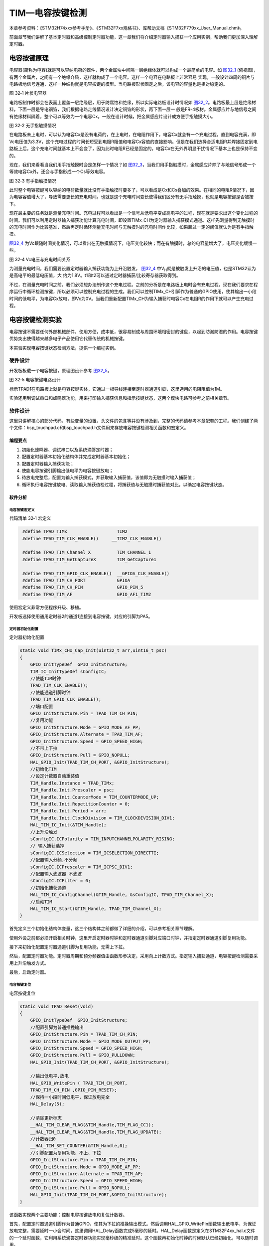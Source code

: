 TIM—电容按键检测
----------------

本章参考资料：《STM32H74xxx参考手册》、《STM32F7xx规格书》、库帮助文档《STM32F779xx_User_Manual.chm》。

前面章节我们讲解了基本定时器和高级控制定时器功能，这一章我们将介绍定时器输入捕获一个应用实例，帮助我们更加深入理解定时器。

电容按键原理
~~~~~~~~~~~~

电容器(简称为电容)就是可以容纳电荷的器件，两个金属块中间隔一层绝缘体就可以构成一个最简单的电容。如
图32_1_ (俯视图)，有两个金属片，之间有一个绝缘介质，这样就构成了一个电容。这样一个电容在电路板上非常容易
实现，一般设计四周的铜片与电路板地信号连通，这样一种结构就是电容按键的模型。当电路板形状固定之后，该电容的容量也是相对稳定的。

.. image:: media/image1.png
   :align: center
   :alt: 图 32‑1 片状电容器
   :name: 图32_1

图 32‑1 片状电容器

电路板制作时都会在表面上覆盖一层绝缘层，用于防腐蚀和绝缘，所以实际电路板设计时情况如
图32_2_。电路板最上层是绝缘材料，下面一层是导电铜箔，我们根据电路走线情况设计决定铜箔的形状，再下面一层一
般是FR-4板材。金属感应片与地信号之间有绝缘材料隔着，整个可以等效为一个电容Cx。一般在设计时候，把金属感应片设计成方便手指触摸大小。

.. image:: media/image2.png
   :align: center
   :alt: 图 32‑2 无手指触摸情况
   :name: 图32_2

图 32‑2 无手指触摸情况

在电路板未上电时，可以认为电容Cx是没有电荷的，在上电时，在电阻作用下，电容Cx就会有一个充电过程，直到电容充满，即Vc电压值为3.3V，这个充电过程的时间长短受到电阻R阻值和电容Cx容值的直接影响。但是在我们选择合适电阻R并焊接固定到电路板上后，这个充电时间就基本上不会变了，因为此时电阻R已经是固定的，电容Cx在无外界明显干扰情况下基本上也是保持不变的。

现在，我们来看看当我们用手指触摸时会是怎样一个情况？如
图32_3_，当我们用手指触摸时，金属感应片除了与地信号形成一个等效电容Cx外，还会与手指形成一个Cs等效电容。

.. image:: media/image3.png
   :align: center
   :alt: 图 32‑3 有手指触摸情况
   :name: 图32_3

图 32‑3 有手指触摸情况

此时整个电容按键可以容纳的电荷数量就比没有手指触摸时要多了，可以看成是Cx和Cs叠加的效果。在相同的电阻R情况下，因为电容容值增大了，导致需要更长的充电时间。也就是这个充电时间变长使得我们区分有无手指触摸，也就是电容按键是否被按下。

现在最主要的任务就是测量充电时间。充电过程可以看出是一个信号从低电平变成高电平的过程，现在就是要求出这个变化过程的时间。我们可以利用定时器输入捕获功能计算充电时间，即设置TIMx_CH为定时器输入捕获模式通道。这样先测量得到无触摸时的充电时间作为比较基准，然后再定时循环测量充电时间与无触摸时的充电时间作比较，如果超过一定的阈值就认为是有手指触摸。

图32_4_ 为Vc跟随时间变化情况，可以看出在无触摸情况下，电压变化较快；而在有触摸时，总的电容量增大了，电压变化缓慢一些。

.. image:: media/image4.png
   :align: center
   :alt: 图 32‑3 有手指触摸情况
   :name: 图32_4

图 32‑4 Vc电压与充电时间关系

为测量充电时间，我们需要设置定时器输入捕获功能为上升沿触发，
图32_4_ 中V\ :sub:`H`\ 就是被触发上升沿的电压值，也是STM32认为是高电平的最低电压值，大
约为1.8V。t1和t2可以通过定时器捕获/比较寄存器获取得到。

不过，在测量充电时间之前，我们必须想办法制作这个充电过程。之前的分析是在电路板上电时会有充电过程，现在我们要求在程序运行中循环检测按键，所以必须可以控制充电过程的生成。我们可以控制TIMx_CH引脚作为普通的GPIO使用，使其输出一小段时间的低电平，为电容Cx放电，即Vc为0V。当我们重新配置TIMx_CH为输入捕获时电容Cx在电阻R的作用下就可以产生充电过程。

电容按键检测实验
~~~~~~~~~~~~~~~~

电容按键不需要任何外部机械部件，使用方便，成本低，很容易制成与周围环境相密封的键盘，以起到防潮防湿的作用。电容按键优势突出使得越来越多电子产品使用它代替传统的机械按键。

本实验实现电容按键状态检测方法，提供一个编程实例。

硬件设计
^^^^^^^^

开发板板载一个电容按键，原理图设计参考 图32_5_。

.. image:: media/image5.png
   :align: center
   :alt: 图 32‑5 电容按键电路设计
   :name: 图32_5

图 32‑5 电容按键电路设计

标示TPAD1在电路板上就是电容按键实体，它通过一根导线连接至定时器通道引脚，这里选用的电阻阻值为1M。

实验还用到调试串口和蜂鸣器功能，用来打印输入捕获信息和指示按键状态，这两个模块电路可参考之前相关章节。

软件设计
^^^^^^^^

这里只讲解核心的部分代码，有些变量的设置，头文件的包含等并没有涉及到，完整的代码请参考本章配套的工程。我们创建了两个文件：bsp_touchpad.c和bsp_touchpad.h文件用来存放电容按键检测相关函数和宏定义。

编程要点
''''''''

(1) 初始化蜂鸣器、调试串口以及系统滴答定时器；

(2) 配置定时器基本初始化结构体并完成定时器基本初始化；

(3) 配置定时器输入捕获功能；

(4) 使能电容按键引脚输出低电平为电容按键放电；

(5) 待放电完整后，配置为输入捕获模式，并获取输入捕获值，该值即为无触摸时输入捕获值；

(6) 循环执行电容按键放电、读取输入捕获值检过程，将捕获值与无触摸时捕获值对比，以确定电容按键状态。

软件分析
''''''''

电容按键宏定义
==================

代码清单 32‑1 宏定义

.. code-block:: c
   :name: 代码清单32_1

    #define TPAD_TIMx                   TIM2
    #define TPAD_TIM_CLK_ENABLE()     __TIM2_CLK_ENABLE()

    #define TPAD_TIM_Channel_X          TIM_CHANNEL_1
    #define TPAD_TIM_GetCaptureX        TIM_GetCapture1

    #define TPAD_TIM_GPIO_CLK_ENABLE()  __GPIOA_CLK_ENABLE()
    #define TPAD_TIM_CH_PORT            GPIOA
    #define TPAD_TIM_CH_PIN             GPIO_PIN_5
    #define TPAD_TIM_AF                 GPIO_AF1_TIM2

使用宏定义非常方便程序升级、移植。

开发板选择使用通用定时器2的通道1连接到电容按键，对应的引脚为PA5。

定时器初始化配置
=====================

定时器初始化配置

.. code-block:: c

    static void TIMx_CHx_Cap_Init(uint32_t arr,uint16_t psc)
    {
        GPIO_InitTypeDef  GPIO_InitStructure;
        TIM_IC_InitTypeDef sConfigIC;
        //使能TIM时钟
        TPAD_TIM_CLK_ENABLE();
        //使能通道引脚时钟
        TPAD_TIM_GPIO_CLK_ENABLE();
        //端口配置
        GPIO_InitStructure.Pin = TPAD_TIM_CH_PIN;
        //复用功能
        GPIO_InitStructure.Mode = GPIO_MODE_AF_PP;
        GPIO_InitStructure.Alternate = TPAD_TIM_AF;
        GPIO_InitStructure.Speed = GPIO_SPEED_HIGH;
        //不带上下拉
        GPIO_InitStructure.Pull = GPIO_NOPULL;
        HAL_GPIO_Init(TPAD_TIM_CH_PORT, &GPIO_InitStructure);
        //初始化TIM
        //设定计数器自动重装值
        TIM_Handle.Instance = TPAD_TIMx;
        TIM_Handle.Init.Prescaler = psc;
        TIM_Handle.Init.CounterMode = TIM_COUNTERMODE_UP;
        TIM_Handle.Init.RepetitionCounter = 0;
        TIM_Handle.Init.Period = arr;
        TIM_Handle.Init.ClockDivision = TIM_CLOCKDIVISION_DIV1;
        HAL_TIM_IC_Init(&TIM_Handle);
        //上升沿触发
        sConfigIC.ICPolarity = TIM_INPUTCHANNELPOLARITY_RISING;
        // 输入捕获选择
        sConfigIC.ICSelection = TIM_ICSELECTION_DIRECTTI;
        //配置输入分频,不分频
        sConfigIC.ICPrescaler = TIM_ICPSC_DIV1;
        //配置输入滤波器 不滤波
        sConfigIC.ICFilter = 0;
        //初始化捕获通道
        HAL_TIM_IC_ConfigChannel(&TIM_Handle, &sConfigIC, TPAD_TIM_Channel_X);
        //启动TIM
        HAL_TIM_IC_Start(&TIM_Handle, TPAD_TIM_Channel_X);
    }

首先定义三个初始化结构体变量，这三个结构体之前都做了详细的介绍，可以参考相关章节理解。

使用外设之前都必须开启相关时钟，这里开启定时器时钟和定时器通道引脚对应端口时钟，并指定定时器通道引脚复用功能。

接下来初始化配置定时器通道引脚为复用功能，无需上下拉。

然后，配置定时器功能。定时器周期和预分频器值由函数形参决定，采用向上计数方式。指定输入捕获通道，电容按键检测需要采用上升沿触发方式。

最后，启动定时器。

电容按键复位
=====================

电容按键复位

.. code-block:: c

    static void TPAD_Reset(void)
    {
        GPIO_InitTypeDef  GPIO_InitStructure;
        //配置引脚为普通推挽输出
        GPIO_InitStructure.Pin = TPAD_TIM_CH_PIN;
        GPIO_InitStructure.Mode = GPIO_MODE_OUTPUT_PP;
        GPIO_InitStructure.Speed = GPIO_SPEED_HIGH;
        GPIO_InitStructure.Pull = GPIO_PULLDOWN;
        HAL_GPIO_Init(TPAD_TIM_CH_PORT, &GPIO_InitStructure);

        //输出低电平,放电
        HAL_GPIO_WritePin ( TPAD_TIM_CH_PORT,
        TPAD_TIM_CH_PIN ,GPIO_PIN_RESET);
        //保持一小段时间低电平，保证放电完全
        HAL_Delay(5);

        //清除更新标志
        __HAL_TIM_CLEAR_FLAG(&TIM_Handle,TIM_FLAG_CC1);
        __HAL_TIM_CLEAR_FLAG(&TIM_Handle,TIM_FLAG_UPDATE);
        //计数器归0
        __HAL_TIM_SET_COUNTER(&TIM_Handle,0);
        //引脚配置为复用功能，不上、下拉
        GPIO_InitStructure.Pin = TPAD_TIM_CH_PIN;
        GPIO_InitStructure.Mode = GPIO_MODE_AF_PP;
        GPIO_InitStructure.Alternate = TPAD_TIM_AF;
        GPIO_InitStructure.Speed = GPIO_SPEED_HIGH;
        GPIO_InitStructure.Pull = GPIO_NOPULL;
        HAL_GPIO_Init(TPAD_TIM_CH_PORT,&GPIO_InitStructure);
    }

该函数实现两个主要功能：控制电容按键放电和复位计数器。

首先，配置定时器通道引脚作为普通GPIO，使其为下拉的推挽输出模式。然后调用HAL_GPIO_WritePin函数输出低电平，为保证放电完整，需要延时一小会时间，这里调用HAL_Delay函数完成5毫秒的延时。HAL_Delay函数是定义在STM32F4xx_hal.c文件的一个延时函数，它利用系统滴答定时器功能实现毫秒级的精准延时。这个函数再初始化时钟的时候默认已经初始化，可以随时调用。

这里还需要一个注意的地方，在控制电容按键放电的整个过程定时器是没有停止的，计数器还是在不断向上计数的，只是现阶段计数值对我们来说没有意义而已。

然后，清除定时器捕获/比较标志位和更新标志位以及将定时器计数值赋值为0，使其重新从0开始计数。

最后，配置定时器通道引脚为定时器复用功能，不上下拉。在执行完该GPIO初始化函数后，电容按键就马上开始充电，定时器通道引脚电压就上升，当达到1.8V时定时器就输入捕获成功。所以在执行完TPAD_Reset函数后应用程序需要不断查询定时器输入捕获标志，在发送输入捕获时马上读取TIMx_CCRx寄存器的值，作为该次电容按键捕获值。

获取输入捕获值
================

获取输入捕获值

.. code-block:: c

    //定时器最大计数值
    #define TPAD_ARR_MAX_VAL  0XFFFF

    static uint16_t TPAD_Get_Val(void)
    {
        /* 先放电完全，并复位计数器 */
        TPAD_Reset();
        //等待捕获上升沿
        while (__HAL_TIM_GET_FLAG(&TIM_Handle,TIM_FLAG_CC1) == RESET) {
            //超时了,直接返回CNT的值
            if (__HAL_TIM_GET_COUNTER( &TIM_Handle)>TPAD_ARR_MAX_VAL-500)
                return __HAL_TIM_GET_COUNTER( &TIM_Handle);
        };
        /* 捕获到上升沿后输出TIMx_CCRx寄存器值 */
        return HAL_TIM_ReadCapturedValue(&TIM_Handle, TIM_CHANNEL_1);
    }

开始是TPAD_ARR_MAX_VAL的宏定义，它指定定时器自动重载寄存器(TIMx_ARR)的值。

TPAD_Get_Val函数用来获取一次电容按键捕获值，包括电容按键放电和输入捕获过程。

先调用TPAD_Reset函数完成电容按键放电过程，并复位计数器。

接下来，使用__HAL_TIM_GET_FLAG函数获取当前计数器的输入捕获状态，如果成功输入捕获就使用HAL_TIM_ReadCapturedValue函数获取此刻定时器捕获/比较寄存器的值并返回该值。如果还没有发生输入捕获，说明还处于充电过程，就进入等待状态。

为防止无限等待情况，加上超时处理函数，如果发生超时则直接返回计数器值。实际上，如果发生超时情况，很大可能是硬件出现问题。

获取最大输入捕获值
===================

获取最大输入捕获值

.. code-block:: c

    static uint16_t TPAD_Get_MaxVal(uint8_t n)
    {
        uint16_t temp=0;
        uint16_t res=0;
        while (n--) {
            temp=TPAD_Get_Val();//得到一次值
            if (temp>res)res=temp;
        };
        return res;
    }

该函数接收一个参数，用来指定获取电容按键捕获值的循环次数，函数的返回值则为n次发生捕获中最大的捕获值。

电容按键捕获初始化
==========================

电容按键捕获初始化

.. code-block:: c

    uint8_t TPAD_Init(void)
    {
        uint16_t buf[10];
        uint16_t temp;
        uint8_t j,i;

        //设定定时器预分频器目标时钟为：9MHz(216Mhz/24)
        TIMx_CHx_Cap_Init(TPAD_ARR_MAX_VAL,24-1);
        for (i=0; i<10; i++) { //连续读取10次
            buf[i]=TPAD_Get_Val();
            Delay_ms(10);
        }
        for (i=0; i<9; i++) { //排序
            for (j=i+1; j<10; j++) {
                if (buf[i]>buf[j]) { //升序排列
                    temp=buf[i];
                    buf[i]=buf[j];
                    buf[j]=temp;
                }
            }
        }
        temp=0;
        //取中间的6个数据进行平均
        for (i=2; i<8; i++) {
            temp+=buf[i];
        }
        tpad_default_val=temp/6;
        /* printf打印函数调试使用，用来确定阈值TPAD_GATE_VAL，在应用工程中应注释掉 */
        printf("tpad_default_val:%d\r\n",tpad_default_val);

        //初始化遇到超过TPAD_ARR_MAX_VAL/2的数值,不正常!
        if (tpad_default_val>TPAD_ARR_MAX_VAL/2) {
            return 1;
        }
        return 0;
    }

该函数实现定时器初始化配置和无触摸时电容按键捕获值确定功能。它一般在main函数靠前位置调用完成电容按键初始化功能。

程序先调用TIMx_CHx_Cap_Init函数完成定时器基本初始化和输入捕获功能配置，两个参数用于设置定时器的自动重载计数和定时器时钟频率，这里自动重载计数被赋值为TPAD_ARR_MAX_VAL，这里对该值没有具体要求，不要设置过低即可。定时器时钟配置设置为9MHz为合适，实验中用到TIM2，默认使用内部时钟为216MHz，经过参数设置预分频器为24分频，使定时器时钟为9MHz。

接下来，循环10次读取电容按键捕获值，并保存在数组内。TPAD_Init函数一般在开机时被调用，所以认为10次读取到的捕获值都是无触摸状态下的捕获值。

然后，对10个捕获值从小到大排序，取中间6个的平均数作为无触摸状态下的参考捕获值，
并保存在tpad_default_val变量中，该值对应 图32_4_ 中的时间t1。

程序最后会检测tpad_default_val变量的合法性。

电容按键状态扫描
=====================

电容按键状态扫描

.. code-block:: c

    //阈值：捕获时间必须大于(tpad_default_val + TPAD_GATE_VAL),才认为是有效触摸.
    #define TPAD_GATE_VAL   100

    uint8_t TPAD_Scan(uint8_t mode)
    {
        //0,可以开始检测;>0,还不能开始检测
        static uint8_t keyen=0;
        //扫描结果
        uint8_t res=0;
        //默认采样次数为3次
        uint8_t sample=3;
        //捕获值
        uint16_t rval;

        if (mode) {
            //支持连按的时候，设置采样次数为6次
            sample=6;
            //支持连按
            keyen=0;
        }
        /* 获取当前捕获值(返回 sample 次扫描的最大值) */
        rval=TPAD_Get_MaxVal(sample);
        /* printf打印函数调试使用，用来确定阈值TPAD_GATE_VAL，在应用工程中应注释掉 */
    //  printf("scan_rval=%d\n",rval);

        //大于tpad_default_val+TPAD_GATE_VAL,且小于10倍tpad_default_val,则有效
        if (rval>(tpad_default_val+TPAD_GATE_VAL)&&rval<(10*tpad_default_val)) {
            //keyen==0,有效
            if (keyen==0) {
                res=1;
            }
            keyen=3;        //至少要再过3次之后才能按键有效
        }

        if (keyen) {
            keyen--;
        }
        return res;
    }

TPAD_GATE_VAL用于指定电容按键触摸阈值，当实时捕获值大于该阈值和无触摸捕获参考值tpad_default_val之和时就认为电容按键有触摸，否则认为没有触摸。阈值大小一般需要通过测试得到，一般做法是通过串口在TPAD_Init函数中把tpad_default_val值打印到串口调试助手并记录下来，在TPAD_Scan函数中也把实时捕获值打印出来，在运行时触摸电容按键，获取有触摸时的捕获值，这样两个值对比就可以大概确定TPAD_GATE_VAL。

TPAD_Scan函数用来扫描电容按键状态，需要被循环调用，类似独立按键的状态扫描函数。它有一个形参，用于指定电容按键的工作模式，当为赋值为1时，电容按键支持连续触发，即当一直触摸不松开时，每次运行TPAD_Scan函数都会返回电容按键被触摸状态，直到松开手指，才返回无触摸状态。当参数赋值为0时，每次触摸函数只返回一次被触摸状态，之后就总是返回无触摸状态，除非松开手指再触摸。TPAD_Scan函数有一个返回值，用于指示电容按键状态，返回值为0表示无触摸，为1表示有触摸。

TPAD_Scan函数主要是调用TPAD_Get_MaxVal函数获取当前电容按键捕获值，该值这里指定在连续触发模式下取6次扫描的最大值为当前捕获值，
如果是不连续触发只取三次扫描的最大值。正常情况下，如果无触摸，当前捕获值与捕获参考值相差很小；
如果有触摸，当前捕获值比捕获参考值相差较大，此时捕获值对应 图32_4_ 的时间t2。

接下来比较当前捕获值与无触摸捕获参考值和阈值之和的关系，以确定电容按键状态。这里为增强可靠性，还加了当前捕获值不能超过参考值的10倍的限制条件，因为超过10倍关系几乎可以认定为出错情况。

电容按键状态扫描
=====================

main函数

.. code-block:: c

    int main(void)
    {
        /* 系统时钟初始化成216 MHz */
        SystemClock_Config();
        /*串口初始化 */
        UARTx_Config();
        /*蜂鸣器端口初始化 */
        BEEP_GPIO_Config();
        /* 初始化电容按键 */
        TPAD_Init();
        /* 控制IO */
        while (1) {
            if (TPAD_Scan(0)) {
                BEEP_ON;
                HAL_Delay(100);
                BEEP_OFF;
            }
        }
    }

主函数分别调用SystemClock_Config
()、UARTx_Config()和Beep_GPIO_Config()完成系统时钟、串口和蜂鸣器的初始化。

TPAD_Init函数初始化配置定时器，并获取无触摸时的捕获参考值。

无限循环中调用TPAD_Scan函数完成电容按键状态扫描，指定为不连续触发方式。如果检测到有触摸就让蜂鸣器响100ms。

下载验证
^^^^^^^^

使用USB线连接开发板上的“USB TO UART”接口到电脑，电脑端配置好串口调试助手参数。编译实验程序并下载到开发板上，
程序运行后在串口调试助手可接收到开发板发过来有关定时器捕获值的参数信息。
用手册触摸开发板上电容按键时可以听到蜂鸣器响一声，移开手指后再触摸，又可以听到响声。
